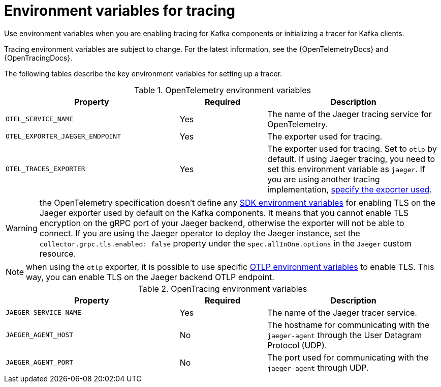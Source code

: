 // Module included in the following assemblies:
//
// assembly-distributed tracing.adoc

[id='ref-tracing-environment-variables-{context}']
= Environment variables for tracing

[role="_abstract"]
Use environment variables when you are enabling tracing for Kafka components or initializing a tracer for Kafka clients.

Tracing environment variables are subject to change. 
For the latest information, see the {OpenTelemetryDocs} and {OpenTracingDocs}.

The following tables describe the key environment variables for setting up a tracer. 

.OpenTelemetry environment variables
[cols="2m,1,2",options="header"]
|===

|Property
|Required
|Description

|OTEL_SERVICE_NAME
|Yes
|The name of the Jaeger tracing service for OpenTelemetry.

|OTEL_EXPORTER_JAEGER_ENDPOINT
|Yes
|The exporter used for tracing.

|OTEL_TRACES_EXPORTER
|Yes
|The exporter used for tracing.
Set to `otlp` by default. If using Jaeger tracing, you need to set this environment variable as `jaeger`.
If you are using another tracing implementation, xref:proc-enabling-tracing-type-{context}[specify the exporter used].


|===

WARNING: the OpenTelemetry specification doesn't define any https://github.com/open-telemetry/opentelemetry-specification/blob/main/specification/sdk-environment-variables.md[SDK environment variables^] for enabling TLS on the Jaeger exporter used by default on the Kafka components.
It means that you cannot enable TLS encryption on the gRPC port of your Jaeger backend, otherwise the exporter will not be able to connect.
If you are using the Jaeger operator to deploy the Jaeger instance, set the `collector.grpc.tls.enabled: false` property under the `spec.allInOne.options` in the `Jaeger` custom resource.

NOTE: when using the `otlp` exporter, it is possible to use specific https://github.com/open-telemetry/opentelemetry-specification/blob/main/specification/protocol/exporter.md[OTLP environment variables^] to enable TLS.
This way, you can enable TLS on the Jaeger backend OTLP endpoint.

.OpenTracing environment variables
[cols="2m,1,2",options="header"]
|===

|Property
|Required
|Description

m|JAEGER_SERVICE_NAME
|Yes
|The name of the Jaeger tracer service.

m|JAEGER_AGENT_HOST
|No
|The hostname for communicating with the `jaeger-agent` through the User Datagram Protocol (UDP).

m|JAEGER_AGENT_PORT
|No
|The port used for communicating with the `jaeger-agent` through UDP.

|===